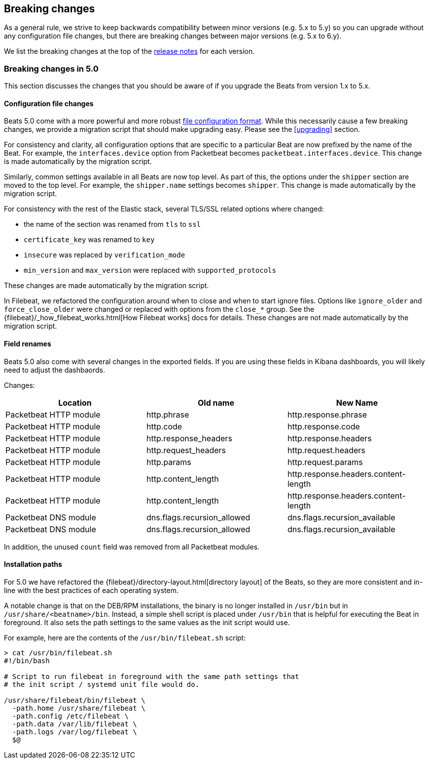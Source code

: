 [[breaking-changes]]
== Breaking changes

As a general rule, we strive to keep backwards compatibility between minor
versions (e.g.  5.x to 5.y) so you can upgrade without any configuration file
changes, but there are breaking changes between major versions (e.g. 5.x to
6.y).

We list the breaking changes at the top of the <<release-notes,release notes>>
for each version.

[[breaking-changes-5.0]]
=== Breaking changes in 5.0

This section discusses the changes that you should be aware of if you upgrade
the Beats from version 1.x to 5.x.

==== Configuration file changes

Beats 5.0 come with a more powerful and more robust <<config-file-format,file
configuration format>>. While this necessarily cause a few breaking changes, we
provide a migration script that should make upgrading easy. Please see the
<<upgrading>> section.

For consistency and clarity, all configuration options that are specific to a
particular Beat are now prefixed by the name of the Beat. For example, the
`interfaces.device` option from Packetbeat becomes
`packetbeat.interfaces.device`. This change is made automatically by the
migration script.

Similarly, common settings available in all Beats are now top level. As part of
this, the options under the `shipper` section are moved to the top level. For
example, the `shipper.name` settings becomes `shipper`. This change is made
automatically by the migration script.

For consistency with the rest of the Elastic stack, several TLS/SSL related
options where changed:

* the name of the section was renamed from `tls` to `ssl`
* `certificate_key` was renamed to `key`
* `insecure` was replaced by `verification_mode`
* `min_version` and `max_version` were replaced with `supported_protocols`

These changes are made automatically by the migration script.

In Filebeat, we refactored the configuration around when to close and when to
start ignore files. Options like `ignore_older` and `force_close_older` were
changed or replaced with options from the `close_*` group. See the
{filebeat}/_how_filebeat_works.html[How Filebeat works] docs for details. These
changes are not made automatically by the migration script.

==== Field renames

Beats 5.0 also come with several changes in the exported fields. If you are
using these fields in Kibana dashboards, you will likely need to adjust the
dashbaords.

Changes:

[options="header",]
|==========================================================
| Location | Old name | New Name
| Packetbeat HTTP module | http.phrase | http.response.phrase
| Packetbeat HTTP module | http.code | http.response.code
| Packetbeat HTTP module | http.response_headers | http.response.headers
| Packetbeat HTTP module | http.request_headers | http.request.headers
| Packetbeat HTTP module | http.params | http.request.params
| Packetbeat HTTP module | http.content_length | http.response.headers.content-length
| Packetbeat HTTP module | http.content_length | http.response.headers.content-length
| Packetbeat DNS module | dns.flags.recursion_allowed | dns.flags.recursion_available
| Packetbeat DNS module | dns.flags.recursion_allowed | dns.flags.recursion_available
|==========================================================

In addition, the unused `count` field was removed from all Packetbeat modules.

==== Installation paths

For 5.0 we have refactored the {filebeat}/directory-layout.html[directory
layout] of the Beats, so they are more consistent and in-line with the best
practices of each operating system.

A notable change is that on the DEB/RPM installations, the binary is no longer
installed in `/usr/bin` but in `/usr/share/<beatname>/bin`. Instead, a simple
shell script is placed under `/usr/bin` that is helpful for executing the Beat
in foreground. It also sets the path settings to the same values as the init
script would use.

For example, here are the contents of the `/usr/bin/filebeat.sh` script:


[source,shell]
------------------------------------------------------------------------------
> cat /usr/bin/filebeat.sh
#!/bin/bash

# Script to run filebeat in foreground with the same path settings that
# the init script / systemd unit file would do.

/usr/share/filebeat/bin/filebeat \
  -path.home /usr/share/filebeat \
  -path.config /etc/filebeat \
  -path.data /var/lib/filebeat \
  -path.logs /var/log/filebeat \
  $@
------------------------------------------------------------------------------
